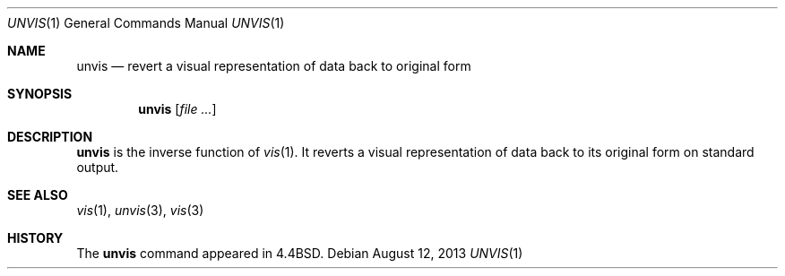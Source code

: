 .\"	$OpenBSD: unvis.1,v 1.8 2013/08/12 14:19:53 jmc Exp $
.\"	$NetBSD: unvis.1,v 1.3 1994/12/06 07:36:08 jtc Exp $
.\"
.\" Copyright (c) 1989, 1990, 1993
.\"	The Regents of the University of California.  All rights reserved.
.\"
.\" Redistribution and use in source and binary forms, with or without
.\" modification, are permitted provided that the following conditions
.\" are met:
.\" 1. Redistributions of source code must retain the above copyright
.\"    notice, this list of conditions and the following disclaimer.
.\" 2. Redistributions in binary form must reproduce the above copyright
.\"    notice, this list of conditions and the following disclaimer in the
.\"    documentation and/or other materials provided with the distribution.
.\" 3. Neither the name of the University nor the names of its contributors
.\"    may be used to endorse or promote products derived from this software
.\"    without specific prior written permission.
.\"
.\" THIS SOFTWARE IS PROVIDED BY THE REGENTS AND CONTRIBUTORS ``AS IS'' AND
.\" ANY EXPRESS OR IMPLIED WARRANTIES, INCLUDING, BUT NOT LIMITED TO, THE
.\" IMPLIED WARRANTIES OF MERCHANTABILITY AND FITNESS FOR A PARTICULAR PURPOSE
.\" ARE DISCLAIMED.  IN NO EVENT SHALL THE REGENTS OR CONTRIBUTORS BE LIABLE
.\" FOR ANY DIRECT, INDIRECT, INCIDENTAL, SPECIAL, EXEMPLARY, OR CONSEQUENTIAL
.\" DAMAGES (INCLUDING, BUT NOT LIMITED TO, PROCUREMENT OF SUBSTITUTE GOODS
.\" OR SERVICES; LOSS OF USE, DATA, OR PROFITS; OR BUSINESS INTERRUPTION)
.\" HOWEVER CAUSED AND ON ANY THEORY OF LIABILITY, WHETHER IN CONTRACT, STRICT
.\" LIABILITY, OR TORT (INCLUDING NEGLIGENCE OR OTHERWISE) ARISING IN ANY WAY
.\" OUT OF THE USE OF THIS SOFTWARE, EVEN IF ADVISED OF THE POSSIBILITY OF
.\" SUCH DAMAGE.
.\"
.\"     @(#)unvis.1	8.1 (Berkeley) 6/6/93
.\"
.Dd $Mdocdate: August 12 2013 $
.Dt UNVIS 1
.Os
.Sh NAME
.Nm unvis
.Nd revert a visual representation of data back to original form
.Sh SYNOPSIS
.Nm unvis
.Op Ar
.Sh DESCRIPTION
.Nm unvis
is the inverse function of
.Xr vis 1 .
It reverts
a visual representation of data back to its original form on standard output.
.Sh SEE ALSO
.Xr vis 1 ,
.Xr unvis 3 ,
.Xr vis 3
.Sh HISTORY
The
.Nm
command appeared in
.Bx 4.4 .

